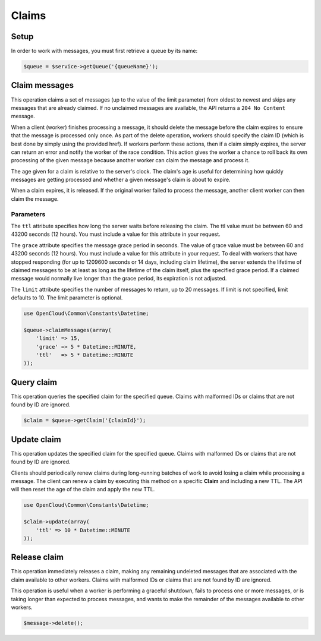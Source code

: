 Claims
======

Setup
-----

In order to work with messages, you must first retrieve a queue by its name:

.. code-block:: php

  $queue = $service->getQueue('{queueName}');


Claim messages
--------------

This operation claims a set of messages (up to the value of the limit
parameter) from oldest to newest and skips any messages that are already
claimed. If no unclaimed messages are available, the API returns a
``204 No Content`` message.

When a client (worker) finishes processing a message, it should delete
the message before the claim expires to ensure that the message is
processed only once. As part of the delete operation, workers should
specify the claim ID (which is best done by simply using the provided
href). If workers perform these actions, then if a claim simply expires,
the server can return an error and notify the worker of the race
condition. This action gives the worker a chance to roll back its own
processing of the given message because another worker can claim the
message and process it.

The age given for a claim is relative to the server's clock. The claim's
age is useful for determining how quickly messages are getting processed
and whether a given message's claim is about to expire.

When a claim expires, it is released. If the original worker failed to
process the message, another client worker can then claim the message.

Parameters
~~~~~~~~~~

The ``ttl`` attribute specifies how long the server waits before
releasing the claim. The ttl value must be between 60 and 43200 seconds
(12 hours). You must include a value for this attribute in your request.

The ``grace`` attribute specifies the message grace period in seconds.
The value of grace value must be between 60 and 43200 seconds (12
hours). You must include a value for this attribute in your request. To
deal with workers that have stopped responding (for up to 1209600
seconds or 14 days, including claim lifetime), the server extends the
lifetime of claimed messages to be at least as long as the lifetime of
the claim itself, plus the specified grace period. If a claimed message
would normally live longer than the grace period, its expiration is not
adjusted.

The ``limit`` attribute specifies the number of messages to return, up
to 20 messages. If limit is not specified, limit defaults to 10. The
limit parameter is optional.

.. code-block:: php

  use OpenCloud\Common\Constants\Datetime;

  $queue->claimMessages(array(
      'limit' => 15,
      'grace' => 5 * Datetime::MINUTE,
      'ttl'   => 5 * Datetime::MINUTE
  ));


Query claim
-----------

This operation queries the specified claim for the specified queue. Claims with
malformed IDs or claims that are not found by ID are ignored.

.. code-block:: php

  $claim = $queue->getClaim('{claimId}');


Update claim
------------

This operation updates the specified claim for the specified queue.
Claims with malformed IDs or claims that are not found by ID are
ignored.

Clients should periodically renew claims during long-running batches of
work to avoid losing a claim while processing a message. The client can
renew a claim by executing this method on a specific **Claim** and
including a new TTL. The API will then reset the age of the claim and
apply the new TTL.

.. code-block:: php

  use OpenCloud\Common\Constants\Datetime;

  $claim->update(array(
      'ttl' => 10 * Datetime::MINUTE
  ));


Release claim
-------------

This operation immediately releases a claim, making any remaining
undeleted messages that are associated with the claim available to other
workers. Claims with malformed IDs or claims that are not found by ID
are ignored.

This operation is useful when a worker is performing a graceful
shutdown, fails to process one or more messages, or is taking longer
than expected to process messages, and wants to make the remainder of
the messages available to other workers.

.. code-block:: php

  $message->delete();

